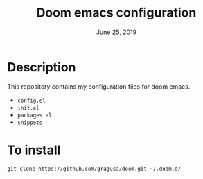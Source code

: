 #+TITLE:   Doom emacs configuration
#+DATE:    June 25, 2019



* Table of Contents :TOC_3:noexport:
- [[#description][Description]]
- [[#to-install][To install]]

* Description
This repository contains my configuration files for doom emacs.

+ =config.el=
+ =init.el=
+ =packages.el=
+ =snippets=

* To install
#+BEGIN_SRC shell :eval none :exports code
git clone https://github.com/gragusa/doom.git ~/.doom.d/
#+END_SRC
